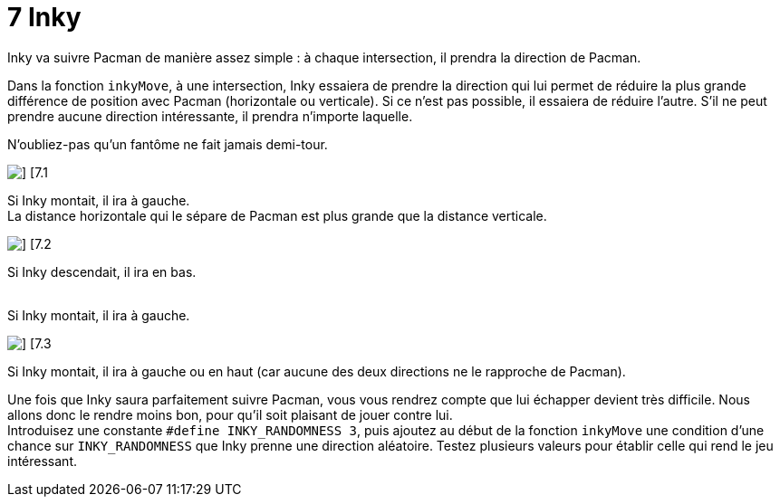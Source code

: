= 7 Inky

Inky va suivre Pacman de manière assez simple : à chaque intersection, il prendra la direction de Pacman.

Dans la fonction `+inkyMove+`, à une intersection, Inky essaiera de prendre la direction qui lui permet de réduire la plus grande différence de position avec Pacman (horizontale ou verticale). Si ce n'est pas possible, il essaiera de réduire l'autre. S'il ne peut prendre aucune direction intéressante, il prendra n'importe laquelle.

N'oubliez-pas qu'un fantôme ne fait jamais demi-tour.

[.float-group]
--
image::resources/7.1.png[] [7.1, role=left]

Si Inky montait, il ira à gauche. +
La distance horizontale qui le sépare de Pacman est plus grande que la distance verticale.
--

[.float-group]
--
image::resources/7.2.png[] [7.2, role=left]

Si Inky descendait, il ira en bas. +
 +

Si Inky montait, il ira à gauche.
--

[.float-group]
--
image::resources/7.3.png[] [7.3, role=left]

Si Inky montait, il ira à gauche ou en haut (car aucune des deux directions ne le rapproche de Pacman).
--

Une fois que Inky saura parfaitement suivre Pacman, vous vous rendrez compte que lui échapper devient très difficile. Nous allons donc le rendre moins bon, pour qu'il soit plaisant de jouer contre lui. +
Introduisez une constante `+#define INKY_RANDOMNESS 3+`, puis ajoutez au début de la fonction `+inkyMove+` une condition d'une chance sur `+INKY_RANDOMNESS+` que Inky prenne une direction aléatoire. Testez plusieurs valeurs pour établir celle qui rend le jeu intéressant.